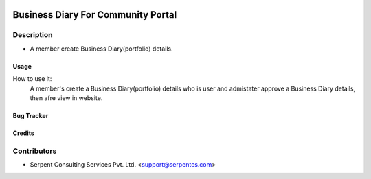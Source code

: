  .. image:: https://img.shields.io/badge/licence-AGPL--3-blue.svg
   :target: http://www.gnu.org/licenses/agpl-3.0-standalone.html
   :alt: License: AGPL-3

===================================
Business Diary For Community Portal
===================================

Description
-----------
* A member create Business Diary(portfolio) details.



Usage
=====
How to use it:
	A member's create a Business Diary(portfolio) details who is user and admistater approve a Business Diary details,
	then afre view in website.


Bug Tracker
===========

Credits
=======

Contributors
------------

* Serpent Consulting Services Pvt. Ltd. <support@serpentcs.com>

